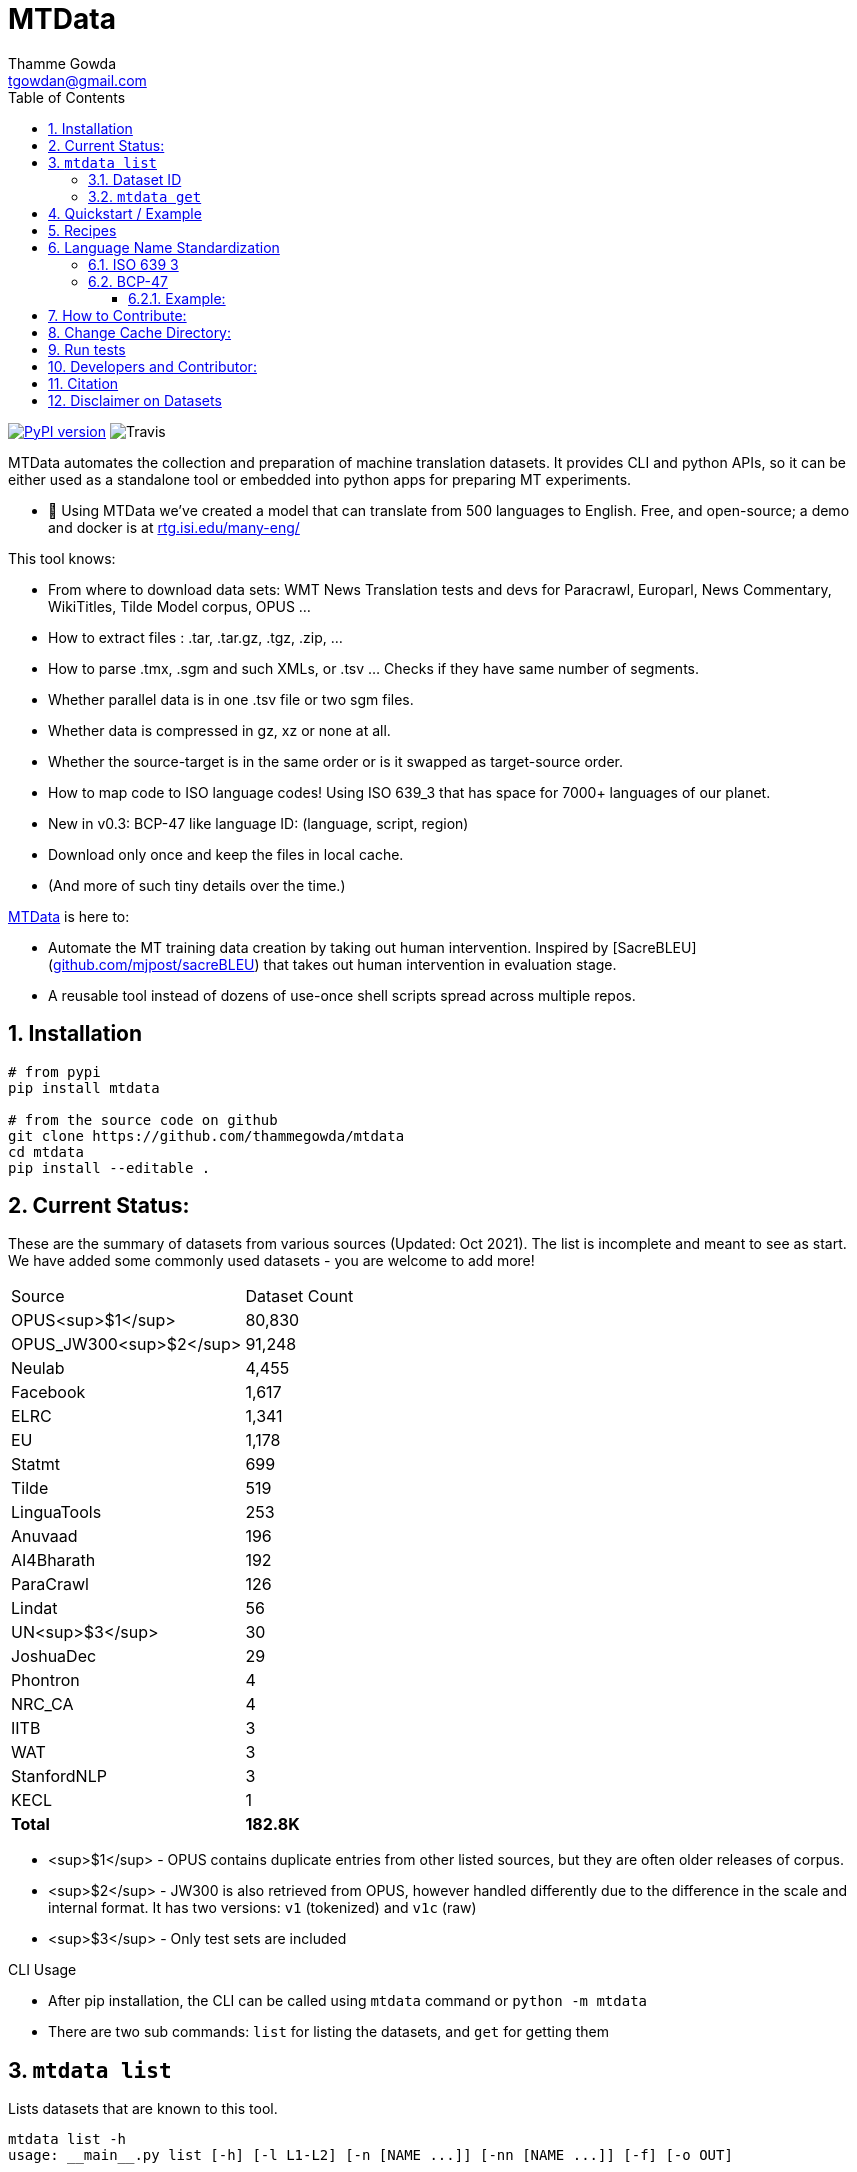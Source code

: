 = MTData
:author: Thamme Gowda
:email: tgowdan@gmail.com
:doctype: book
:encoding: utf-8
:lang: en
:toc:
:toclevels: 3
:sectnums:
:sectnumlevels: 4
:data-uri:
:toc: left
//injects google analytics to <head>
:docinfo2:
:icons: font
:hide-uri-scheme:
:source-highlighter: rouge


image:http://img.shields.io/pypi/v/mtdata.svg["PyPI version", link=https://pypi.python.org/pypi/mtdata/]
image:https://img.shields.io/travis/com/thammegowda/mtdata?style=plastic[Travis]

MTData automates the collection and preparation of machine translation datasets.
It provides CLI and python APIs, so it can be either used as a standalone tool or embedded into
 python apps for preparing MT experiments.

* 📣 Using MTData we've created a model that can translate from 500 languages to English. Free, and open-source; a demo and docker is at http://rtg.isi.edu/many-eng/

This tool knows:

- From where to download data sets: WMT News Translation tests and devs for Paracrawl,
  Europarl, News Commentary, WikiTitles, Tilde Model corpus, OPUS ...
- How to extract files : .tar, .tar.gz, .tgz, .zip, ...
- How to parse .tmx, .sgm and such XMLs, or .tsv ... Checks if they have same number of segments.
- Whether parallel data is in one .tsv file or two sgm files.
- Whether data is compressed in gz, xz or none at all.
- Whether the source-target is in the same order or is it swapped as target-source order.
- How to map code to ISO language codes! Using ISO 639_3 that has space for 7000+ languages of our planet.
  - New in v0.3: BCP-47 like language ID: (language, script, region)
- Download only once and keep the files in local cache.
- (And more of such tiny details over the time.)

https://github.com/thammegowda/mtdata[MTData] is here to:

 - Automate the MT training data creation by taking out human intervention. Inspired by [SacreBLEU](https://github.com/mjpost/sacreBLEU) that takes out human intervention in evaluation stage.
 - A reusable tool instead of dozens of use-once shell scripts spread across multiple repos.


== Installation

[source,bash]
----
# from pypi
pip install mtdata

# from the source code on github
git clone https://github.com/thammegowda/mtdata
cd mtdata
pip install --editable .
----


== Current Status:

These are the summary of datasets from various sources (Updated: Oct 2021).
The list is incomplete and meant to see as start.
We have added some commonly used datasets - you are welcome to add more!

|===
| Source | Dataset Count
| OPUS<sup>$1</sup> |        80,830
| OPUS_JW300<sup>$2</sup> |        91,248
| Neulab |         4,455
| Facebook |         1,617
| ELRC |         1,341
| EU |         1,178
| Statmt |           699
| Tilde |           519
| LinguaTools |           253
| Anuvaad |           196
| AI4Bharath |           192
| ParaCrawl |           126
| Lindat |            56
| UN<sup>$3</sup> |            30
| JoshuaDec |            29
| Phontron |             4
| NRC_CA |             4
| IITB |             3
| WAT |             3
| StanfordNLP |             3
| KECL |             1
| *Total* |      *182.8K*
|===

- <sup>$1</sup> - OPUS contains duplicate entries from other listed sources, but they are often older releases of corpus.
- <sup>$2</sup> - JW300 is also retrieved from OPUS, however handled differently due to the difference in the scale and internal format. It has two versions: `v1` (tokenized) and `v1c` (raw)
- <sup>$3</sup> - Only test sets are included

.CLI Usage
- After pip installation, the CLI can be called using `mtdata` command  or `python -m mtdata`
- There are two sub commands: `list` for listing the datasets, and `get` for getting them

== `mtdata list`
Lists datasets that are known to this tool.

[source,bash]
----
mtdata list -h
usage: __main__.py list [-h] [-l L1-L2] [-n [NAME ...]] [-nn [NAME ...]] [-f] [-o OUT]

optional arguments:
  -h, --help            show this help message and exit
  -l L1-L2, --langs L1-L2
                        Language pairs; e.g.: deu-eng (default: None)
  -n [NAME ...], --names [NAME ...]
                        Name of dataset set; eg europarl_v9. (default: None)
  -nn [NAME ...], --not-names [NAME ...]
                        Exclude these names (default: None)
  -f, --full            Show Full Citation (default: False)
----

[source,bash]
----
# List everything ; add | cut -f1  to see ID column only
mtdata list | cut -f1

# List a lang pair
mtdata list -l deu-eng

# List a dataset by name(s)
mtdata list -n europarl
mtdata list -n europarl news_commentary

# list by both language pair and dataset name
 mtdata list -l deu-eng -n europarl news_commentary newstest_deen  | cut -f1
    Statmt-europarl-9-deu-eng
    Statmt-europarl-7-deu-eng
    Statmt-news_commentary-14-deu-eng
    Statmt-news_commentary-15-deu-eng
    Statmt-news_commentary-16-deu-eng
    Statmt-newstest_deen-2014-deu-eng
    Statmt-newstest_deen-2015-deu-eng
    Statmt-newstest_deen-2016-deu-eng
    Statmt-newstest_deen-2017-deu-eng
    Statmt-newstest_deen-2018-deu-eng
    Statmt-newstest_deen-2019-deu-eng
    Statmt-newstest_deen-2020-deu-eng
    Statmt-europarl-10-deu-eng
    OPUS-europarl-8-deu-eng

# get citation of a dataset (if available in index.py)
mtdata list -l deu-eng -n newstest_deen --full
----

=== Dataset ID
Dataset IDs are standardized to this format:
`<Group>-<name>-<version>-<lang1>-<lang2>`

* `Group`: source or the website where we are obtaining this dataset
* `name`: name of the dataset
* `version`: version name
* `lang1` and `lang2` are BCP47-like codes. In simple case, they are ISO-639-3 codes, however, they might have script and language tags separated by underscores (`_`).


=== `mtdata get`
This command downloads datasets specified by names for languages to a directory.
You will have to make definite choice for `--train` and `--test` arguments

[source]
----
mtdata get -h
python -m mtdata get -h
usage: __main__.py get [-h] -l L1-L2 [-tr [ID ...]] [-ts [ID ...]] [-dv ID] [--merge | --no-merge] [--compress] -o OUT_DIR

optional arguments:
  -h, --help            show this help message and exit
  -l L1-L2, --langs L1-L2
                        Language pairs; e.g.: deu-eng (default: None)
  -tr [ID ...], --train [ID ...]
                        Names of datasets separated by space, to be used for *training*.
                            e.g. -tr Statmt-news_commentary-16-deu-eng europarl_v9 .
                             To concatenate all these into a single train file, set --merge flag. (default: None)
  -ts [ID ...], --test [ID ...]
                        Names of datasets separated by space, to be used for *testing*.
                            e.g. "-ts Statmt-newstest_deen-2019-deu-eng Statmt-newstest_deen-2020-deu-eng ".
                            You may also use shell expansion if your shell supports it.
                            e.g. "-ts Statmt-newstest_deen-20{19,20}-deu-eng"  (default: None)
  -dv ID, --dev ID     Dataset to be used for development (aka validation).
                            e.g. "-dv Statmt-newstest_deen-2017-deu-eng" (default: None)
  --merge               Merge train into a single file (default: False)
  --no-merge            Do not Merge train into a single file (default: True)
  --compress            Keep the files compressed (default: False)
  -o OUT_DIR, --out OUT_DIR
                        Output directory name (default: None)
----

== Quickstart / Example
See what datasets are available for `deu-eng`

[source,bash]
----
$ mtdata list -l deu-eng | cut -f1  # see available datasets
    Statmt-commoncrawl_wmt13-1-deu-eng
    Statmt-europarl_wmt13-7-deu-eng
    Statmt-news_commentary_wmt18-13-deu-eng
    Statmt-europarl-9-deu-eng
    Statmt-europarl-7-deu-eng
    Statmt-news_commentary-14-deu-eng
    Statmt-news_commentary-15-deu-eng
    Statmt-news_commentary-16-deu-eng
    Statmt-wiki_titles-1-deu-eng
    Statmt-wiki_titles-2-deu-eng
    Statmt-newstest_deen-2014-deu-eng
    ....[truncated]
----
Get these datasets and store under dir `data/deu-eng`

[source,bash]
----
 $ mtdata get -l deu-eng --out data/deu-eng --merge \
     --train Statmt-europarl-10-deu-eng Statmt-news_commentary-16-deu-eng \
     --dev Statmt-newstest_deen-2017-deu-eng  --test Statmt-newstest_deen-20{18,19,20}-deu-eng
    # ...[truncated]
    INFO:root:Train stats:
    {
      "total": 2206240,
      "parts": {
        "Statmt-news_commentary-16-deu-eng": 388482,
        "Statmt-europarl-10-deu-eng": 1817758
      }
    }
    INFO:root:Dataset is ready at deu-eng
----
To reproduce this dataset again in the future or by others, please refer to `<out-dir>/mtdata.signature.txt`:

[source,bash]
----
$ cat deu-eng/mtdata.signature.txt
mtdata get -l deu-eng -tr Statmt-europarl-10-deu-eng Statmt-news_commentary-16-deu-eng \
   -ts Statmt-newstest_deen-2018-deu-eng Statmt-newstest_deen-2019-deu-eng Statmt-newstest_deen-2020-deu-eng \
   -dv Statmt-newstest_deen-2017-deu-eng --merge -o <out-dir>
mtdata version 0.3.0-dev
----

See what the above command has accomplished:

[source,bash]
----
$ tree  data/deu-eng/
├── dev.deu -> tests/Statmt-newstest_deen-2017-deu-eng.deu
├── dev.eng -> tests/Statmt-newstest_deen-2017-deu-eng.eng
├── mtdata.signature.txt
├── test1.deu -> tests/Statmt-newstest_deen-2020-deu-eng.deu
├── test1.eng -> tests/Statmt-newstest_deen-2020-deu-eng.eng
├── test2.deu -> tests/Statmt-newstest_deen-2018-deu-eng.deu
├── test2.eng -> tests/Statmt-newstest_deen-2018-deu-eng.eng
├── test3.deu -> tests/Statmt-newstest_deen-2019-deu-eng.deu
├── test3.eng -> tests/Statmt-newstest_deen-2019-deu-eng.eng
├── tests
│   ├── Statmt-newstest_deen-2017-deu-eng.deu
│   ├── Statmt-newstest_deen-2017-deu-eng.eng
│   ├── Statmt-newstest_deen-2018-deu-eng.deu
│   ├── Statmt-newstest_deen-2018-deu-eng.eng
│   ├── Statmt-newstest_deen-2019-deu-eng.deu
│   ├── Statmt-newstest_deen-2019-deu-eng.eng
│   ├── Statmt-newstest_deen-2020-deu-eng.deu
│   └── Statmt-newstest_deen-2020-deu-eng.eng
├── train-parts
│   ├── Statmt-europarl-10-deu-eng.deu
│   ├── Statmt-europarl-10-deu-eng.eng
│   ├── Statmt-news_commentary-16-deu-eng.deu
│   └── Statmt-news_commentary-16-deu-eng.eng
├── train.deu
├── train.eng
├── train.meta.gz
└── train.stats.json
----

== Recipes

> Since v0.3.1

Recipe is a set of datasets nominated for train, dev, and tests, and are meant to improve reproducibility of experiments.
Recipes are loaded from
1. Default:  [`mtdata/recipe/recipes.yml`](mtdata/recipe/recipes.yml) from source code
2. Cache dir: `$MTDATA/mtdata.recipes.yml` where `$MTDATA` has default of `~/.mtdata`
3. Current dir: `$PWD/mtdata.recipes.yml`

See [`mtdata/recipe/recipes.yml`](mtdata/recipe/recipes.yml) for format and examples.

[source,bash]
----
mtdata list-recipe  # see all recipes
mtdata get-recipe -ri <recipe_id> -o <out_dir>  # get recipe, recreate dataset
----

== Language Name Standardization
=== ISO 639 3
Internally, all language codes are mapped to ISO-639 3 codes.
The mapping can be inspected with `python -m mtdata.iso ` or `mtdata-iso`

[source,bash]
----
$  mtdata-iso -h
usage: python -m mtdata.iso [-h] [-b] [langs [langs ...]]

ISO 639-3 lookup tool

positional arguments:
  langs        Language code or name that needs to be looked up. When no
               language code is given, all languages are listed.

optional arguments:
  -h, --help   show this help message and exit
  -b, --brief  be brief; do crash on error inputs

# list all 7000+ languages and their 3 letter codes
$ mtdata-iso    # python -m mtdata.iso
...

# lookup codes for some languages
$ mtdata-iso ka kn en de xx english german
Input   ISO639_3        Name
ka      kat     Georgian
kn      kan     Kannada
en      eng     English
de      deu     German
xx      -none-  -none-
english eng     English
german  deu     German

# Print no header, and crash on error;
$ mtdata-iso xx -b
Exception: Unable to find ISO 639-3 code for 'xx'. Please run
python -m mtdata.iso | grep -i <name>
to know the 3 letter ISO code for the language.
----
To use Python API

[source,python]
----
from mtdata.iso import iso3_code
print(iso3_code('en', fail_error=True))
print(iso3_code('eNgLIsH', fail_error=True))  # case doesnt matter
----

=== BCP-47

>> Since v0.3.0

We used ISO 639-3 from the beginning, however, we soon faced the limitation that ISO 639-3 cannot distinguish script and region variants of language. So we have upgraded to BCP-47 like language tags in `v0.3.0`.

* BCP47 uses two-letter codes to some and three-letter codes to the rest, we use three-letter codes to all languages.
* BCP47 uses `-` hyphens we use `_` underscores, since hyphens are used by MT community to separate bitext pairs (e.g. en-de or eng-deu)


Our tags are of form `xxx_Yyyy_ZZ` where



|===
| Pattern | Purpose | Standard | Length | Case | Required
| `xxx` | Language  | ISO 639-3 | three-letters | lowercase | mandatory
|`Yyyy`| Script | ISO 15924 | four-letters|  Titlecase | optional
|`ZZ` | Region |  ISO 3166-1 | two-letters | CAPITALS | optional
|===

Notes:

* Region is preserved when available and left blank when unavailable
* Script `Yyyy` is forcibly suppressed in obvious cases. E.g. `eng` is written using `Latn` script, writing `eng-Latn` is just awkward to read as `Latn` is default we suppress `Latn` script for English. On the other hand a language like `Kannada` is written using `Knda` script (`kan-Knda` -> `kan`), but occasionally written using `Latn` script, so `kan-Latn` is not suppressed.
* The information about what is default script is obtained from IANA language code registry
* Language code `mul` stands for _multiple languages, and is used as a placeholder for multilingual datasets (See `mul-eng` to represent many-to-English dataset recipes in [(mtdata/recipe/recipes.yml](mtdata/recipe/recipes.yml))

==== Example:
To inspect parsing/mapping, use `python -m mtdata.iso.bcp47 <args>`

[source,bash]
----
python -m mtdata.iso.bcp47 eng English en-US en-GB eng-Latn kan Kannada-Deva hin-Deva kan-Latn
----
|===
| INPUT	| STD	|LANG	|SCRIPT	|REGION
|eng	|eng	|eng	|None	|None
|English	|eng	|eng	|None	|None
|en-US	|eng_US	|eng	|None	|US
|en-GB	|eng_GB	|eng	|None	|GB
|eng-Latn	|eng	|eng	|None	|None
|kan	|kan	|kan	|None	|None
|Kannada-Deva	|kan_Deva	|kan	|Deva	|None
|hin-Deva	|hin	|hin	|None	|None
|kan-Latn	|kan_Latn	|kan	|Latn	|None
|kan-in	|kan_IN	|kan	|None	|IN
|kn-knda-in	|kan_IN	|kan	|None	|IN
|===

**Python API for BCP47 Mapping**

[source,python]
----
from mtdata.iso.bcp47 import bcp47
tag = bcp47("en_US")
print(*tag)  # tag is a tuple
print(f"{tag}")  # str(tag) gets standardized string
----

== How to Contribute:
* Please help grow the datasets by adding any missing and new datasets to [`index`](mtdata/index/__init__.py) module.
* Please create issues and/or pull requests at https://github.com/thammegowda/mtdata/

== Change Cache Directory:

The default cache directory is `$HOME/.mtdata`.
It can grow to a large size when you download a lot of datasets using this command.

To change it:
*  set the following environment variable
`export MTDATA=/path/to/new-cache-dir`
* Alternatively, move `$HOME/.mtdata` to the desired place and create a symbolic link

[source,bash]
----
mv $HOME/.mtdata /path/to/new/place
ln -s /path/to/new/place $HOME/.mtdata
----


== Run tests
Tests are located in [tests/](tests) directory. To run all the tests:

    python -m pytest



== Developers and Contributor:
See - https://github.com/thammegowda/mtdata/graphs/contributors

== Citation

https://aclanthology.org/2021.acl-demo.37/

[source]
----
@inproceedings{gowda-etal-2021-many,
    title = "Many-to-{E}nglish Machine Translation Tools, Data, and Pretrained Models",
    author = "Gowda, Thamme  and
      Zhang, Zhao  and
      Mattmann, Chris  and
      May, Jonathan",
    booktitle = "Proceedings of the 59th Annual Meeting of the Association for Computational Linguistics and the 11th International Joint Conference on Natural Language Processing: System Demonstrations",
    month = aug,
    year = "2021",
    address = "Online",
    publisher = "Association for Computational Linguistics",
    url = "https://aclanthology.org/2021.acl-demo.37",
    doi = "10.18653/v1/2021.acl-demo.37",
    pages = "306--316",
}
----

== Disclaimer on Datasets

This tools downloads and prepares public datasets. We do not host or distribute these datasets, vouch for their quality or fairness, or make any claims regarding license to use these datasets. It is your responsibility to determine whether you have permission to use the dataset under the dataset's license.
We request all the users of this tool to cite the original creators of the datsets, which maybe obtained from  `mtdata list -n <NAME> -l <L1-L2> -full`.

If you're a dataset owner and wish to update any part of it (description, citation, etc.), or do not want your dataset to be included in this library, please get in touch through a GitHub issue. Thanks for your contribution to the ML community!

